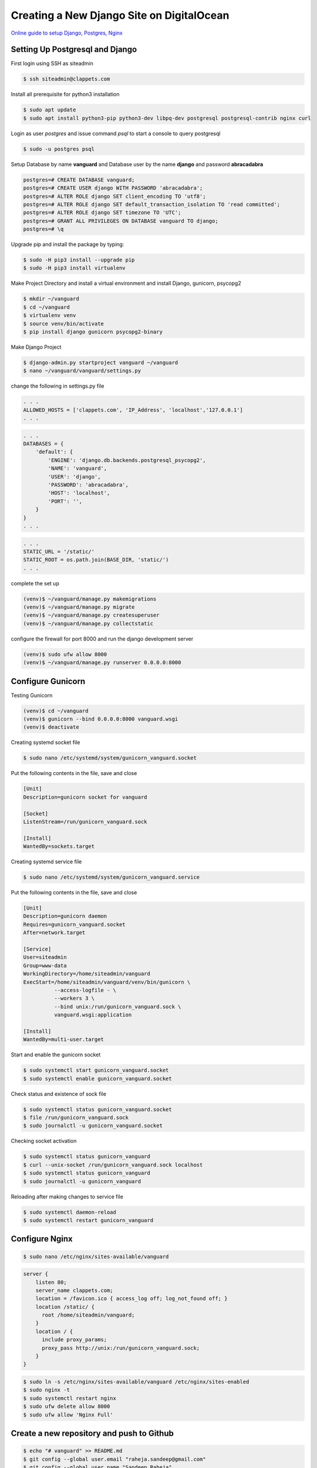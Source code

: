 Creating a New Django Site on DigitalOcean
==========================================


`Online guide to setup Django, Postgres, Nginx <https://www.digitalocean.com/community/tutorials/how-to-set-up-django-with-postgres-nginx-and-gunicorn-on-ubuntu-18-04>`_


Setting Up Postgresql and Django
--------------------------------

First login using SSH as siteadmin

.. code-block:: bash

  $ ssh siteadmin@clappets.com


Install all prerequisite for python3 installation

.. code-block:: bash

  $ sudo apt update
  $ sudo apt install python3-pip python3-dev libpq-dev postgresql postgresql-contrib nginx curl


Login as user *postgres* and issue command *psql* to start a console to query postgresql

.. code-block:: bash

  $ sudo -u postgres psql

Setup Database by name **vanguard** and Database user by the name **django** and password **abracadabra**

.. code-block:: bash

  postgres=# CREATE DATABASE vanguard;
  postgres=# CREATE USER django WITH PASSWORD 'abracadabra';
  postgres=# ALTER ROLE django SET client_encoding TO 'utf8';
  postgres=# ALTER ROLE django SET default_transaction_isolation TO 'read committed';
  postgres=# ALTER ROLE django SET timezone TO 'UTC';
  postgres=# GRANT ALL PRIVILEGES ON DATABASE vanguard TO django;
  postgres=# \q


Upgrade pip and install the package by typing:

.. code-block:: bash

  $ sudo -H pip3 install --upgrade pip
  $ sudo -H pip3 install virtualenv


Make Project Directory and install a virtual environment and install Django, gunicorn, psycopg2


.. code-block:: bash

  $ mkdir ~/vanguard
  $ cd ~/vanguard
  $ virtualenv venv
  $ source venv/bin/activate
  $ pip install django gunicorn psycopg2-binary


Make Django Project

.. code-block:: bash

  $ django-admin.py startproject vanguard ~/vanguard
  $ nano ~/vanguard/vanguard/settings.py

change the following in settings.py file

.. code-block:: bash

  . . .
  ALLOWED_HOSTS = ['clappets.com', 'IP_Address', 'localhost','127.0.0.1']
  . . .


.. code-block:: bash

  . . .
  DATABASES = {
      'default': {
          'ENGINE': 'django.db.backends.postgresql_psycopg2',
          'NAME': 'vanguard',
          'USER': 'django',
          'PASSWORD': 'abracadabra',
          'HOST': 'localhost',
          'PORT': '',
      }
  }
  . . .


.. code-block:: bash

    . . .
    STATIC_URL = '/static/'
    STATIC_ROOT = os.path.join(BASE_DIR, 'static/')
    . . .

complete the set up

.. code-block:: bash

  (venv)$ ~/vanguard/manage.py makemigrations
  (venv)$ ~/vanguard/manage.py migrate
  (venv)$ ~/vanguard/manage.py createsuperuser
  (venv)$ ~/vanguard/manage.py collectstatic


configure the firewall for port 8000 and run the django development server

.. code-block:: bash

  (venv)$ sudo ufw allow 8000
  (venv)$ ~/vanguard/manage.py runserver 0.0.0.0:8000


Configure Gunicorn
------------------

Testing Gunicorn

.. code-block:: bash

    (venv)$ cd ~/vanguard
    (venv)$ gunicorn --bind 0.0.0.0:8000 vanguard.wsgi
    (venv)$ deactivate


Creating systemd socket file

.. code-block:: bash

    $ sudo nano /etc/systemd/system/gunicorn_vanguard.socket

Put the following contents in the file, save and close

.. code-block:: bash

    [Unit]
    Description=gunicorn socket for vanguard

    [Socket]
    ListenStream=/run/gunicorn_vanguard.sock

    [Install]
    WantedBy=sockets.target

Creating systemd service file

.. code-block:: bash

    $ sudo nano /etc/systemd/system/gunicorn_vanguard.service

Put the following contents in the file, save and close

.. code-block:: bash

  [Unit]
  Description=gunicorn daemon
  Requires=gunicorn_vanguard.socket
  After=network.target

  [Service]
  User=siteadmin
  Group=www-data
  WorkingDirectory=/home/siteadmin/vanguard
  ExecStart=/home/siteadmin/vanguard/venv/bin/gunicorn \
            --access-logfile - \
            --workers 3 \
            --bind unix:/run/gunicorn_vanguard.sock \
            vanguard.wsgi:application

  [Install]
  WantedBy=multi-user.target


Start and enable the gunicorn socket

.. code-block:: bash

  $ sudo systemctl start gunicorn_vanguard.socket
  $ sudo systemctl enable gunicorn_vanguard.socket


Check status and existence of sock file

.. code-block:: bash

  $ sudo systemctl status gunicorn_vanguard.socket
  $ file /run/gunicorn_vanguard.sock
  $ sudo journalctl -u gunicorn_vanguard.socket


Checking socket activation

.. code-block:: bash

  $ sudo systemctl status gunicorn_vanguard
  $ curl --unix-socket /run/gunicorn_vanguard.sock localhost
  $ sudo systemctl status gunicorn_vanguard
  $ sudo journalctl -u gunicorn_vanguard


Reloading after making changes to service file

.. code-block:: bash

  $ sudo systemctl daemon-reload
  $ sudo systemctl restart gunicorn_vanguard



Configure Nginx
---------------

.. code-block:: bash

  $ sudo nano /etc/nginx/sites-available/vanguard


.. code-block:: bash

  server {
      listen 80;
      server_name clappets.com;
      location = /favicon.ico { access_log off; log_not_found off; }
      location /static/ {
        root /home/siteadmin/vanguard;
      }
      location / {
        include proxy_params;
        proxy_pass http://unix:/run/gunicorn_vanguard.sock;
      }
  }


.. code-block:: bash

  $ sudo ln -s /etc/nginx/sites-available/vanguard /etc/nginx/sites-enabled
  $ sudo nginx -t
  $ sudo systemctl restart nginx
  $ sudo ufw delete allow 8000
  $ sudo ufw allow 'Nginx Full'


Create a new repository and push to Github
------------------------------------------

.. code-block:: bash

  $ echo "# vanguard" >> README.md
  $ git config --global user.email "raheja.sandeep@gmail.com"
  $ git config --global user.name "Sandeep Raheja"
  $ git init
  $ git add *
  $ git commit -m "django initial state"
  $ git remote add origin https://github.com/sandeeprah/vanguard.git
  $ git push -u origin master
